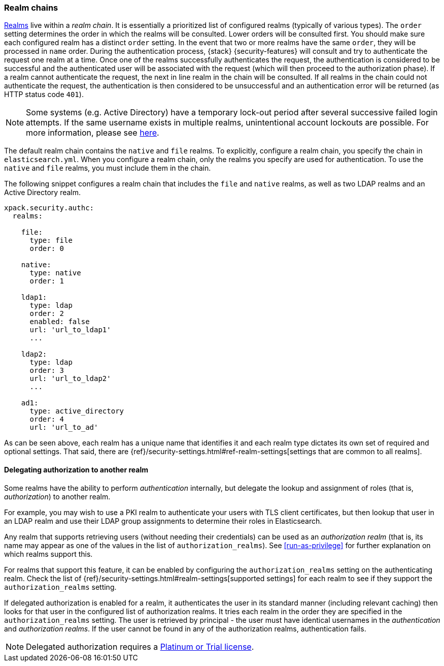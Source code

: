 [role="xpack"]
[[realm-chains]]
=== Realm chains

<<realms,Realms>> live within a _realm chain_. It is essentially a prioritized list of
configured realms (typically of various types). The `order` setting determines
the order in which the realms will be consulted. Lower orders will be consulted first.
You should make sure each
configured realm has a distinct `order` setting. In the event that two or more
realms have the same `order`, they will be processed in `name` order.
During the authentication process, {stack} {security-features} will consult and
try to authenticate the request one realm at a time.
Once one of the realms successfully authenticates the request, the authentication
is considered to be successful and the authenticated user will be associated
with the request (which will then proceed to the authorization phase). If a realm
cannot authenticate the request, the next in line realm in the chain will be
consulted. If all realms in the chain could not authenticate the request, the
authentication is then considered to be unsuccessful and an authentication error
will be returned (as HTTP status code `401`).

NOTE: Some systems (e.g. Active Directory) have a temporary lock-out period after
      several successive failed login attempts. If the same username exists in
      multiple realms, unintentional account lockouts are possible. For more
      information, please see <<trouble-shoot-active-directory, here>>.

The default realm chain contains the `native` and `file` realms. To explicitly,
configure a realm chain, you specify the chain in `elasticsearch.yml`. When you
configure a realm chain, only the realms you specify are used for authentication.
To use the `native` and `file` realms, you must include them in the chain.

The following snippet configures a realm chain that includes the `file` and
`native` realms, as well as two LDAP realms and an Active Directory realm.

[source,yaml]
----------------------------------------
xpack.security.authc:
  realms:

    file:
      type: file
      order: 0

    native:
      type: native
      order: 1

    ldap1:
      type: ldap
      order: 2
      enabled: false
      url: 'url_to_ldap1'
      ...

    ldap2:
      type: ldap
      order: 3
      url: 'url_to_ldap2'
      ...

    ad1:
      type: active_directory
      order: 4
      url: 'url_to_ad'
----------------------------------------

As can be seen above, each realm has a unique name that identifies it and each
realm type dictates its own set of required and optional settings. That said,
there are 
{ref}/security-settings.html#ref-realm-settings[settings that are common to all realms]. 

[[authorization_realms]]
==== Delegating authorization to another realm

Some realms have the ability to perform _authentication_ internally, but delegate the
lookup and assignment of roles (that is, _authorization_) to another realm.

For example, you may wish to use a PKI realm to authenticate your users with
TLS client certificates, but then lookup that user in an LDAP realm and use
their LDAP group assignments to determine their roles in Elasticsearch.

Any realm that supports retrieving users (without needing their credentials)
can be used as an _authorization realm_ (that is, its name may appear as one of
the values in the list of `authorization_realms`). See <<run-as-privilege>> for
further explanation on which realms support this.

For realms that support this feature, it can be enabled by configuring the
`authorization_realms` setting on the authenticating realm. Check the list of
{ref}/security-settings.html#realm-settings[supported settings] for each realm to see if they support the `authorization_realms` setting. 

If delegated authorization is enabled for a realm, it authenticates the user in 
its standard manner (including relevant caching) then looks for that user in the 
configured list of authorization realms. It tries each realm in the order they 
are specified in the `authorization_realms` setting. The user is retrieved by 
principal - the user must have identical usernames in the _authentication_ and 
_authorization realms_. If the user cannot be found in any of the authorization 
realms, authentication fails.

NOTE: Delegated authorization requires a
https://www.elastic.co/subscriptions[Platinum or Trial license].
